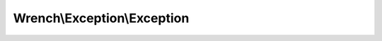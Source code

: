 ----------------------------
Wrench\\Exception\\Exception
----------------------------

.. php:namespace: Wrench\\Exception

.. php:class:: Exception

    .. php:attr:: message

    .. php:attr:: string

    .. php:attr:: code

    .. php:attr:: file

    .. php:attr:: line

    .. php:attr:: trace

    .. php:attr:: previous

    .. php:method:: __clone()

    .. php:method:: __construct($message, $code, $previous)

        :param unknown $message:
        :param unknown $code:
        :param unknown $previous:

    .. php:method:: getMessage()

    .. php:method:: getCode()

    .. php:method:: getFile()

    .. php:method:: getLine()

    .. php:method:: getTrace()

    .. php:method:: getPrevious()

    .. php:method:: getTraceAsString()

    .. php:method:: __toString()
